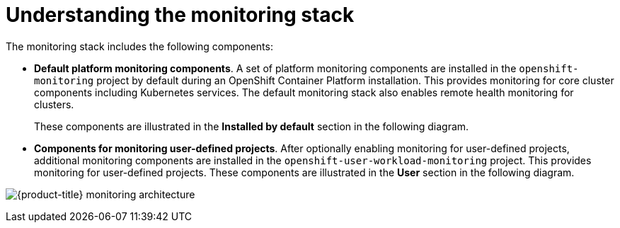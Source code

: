 // Module included in the following assemblies:
//
// * virt/support/virt-openshift-cluster-monitoring.adoc
// * observability/monitoring/monitoring-overview.adoc

// This module uses a conditionalized title so that the module
// can be re-used in associated products but the title is not
// included in the existing OpenShift assembly.

:_mod-docs-content-type: CONCEPT
[id="understanding-the-monitoring-stack_{context}"]
= Understanding the monitoring stack

The monitoring stack includes the following components:

* *Default platform monitoring components*.
ifndef::openshift-dedicated,openshift-rosa[]
A set of platform monitoring components are installed in the `openshift-monitoring` project by default during an OpenShift Container Platform installation. This provides monitoring for core cluster components including Kubernetes services. The default monitoring stack also enables remote health monitoring for clusters.
endif::openshift-dedicated,openshift-rosa[]
ifdef::openshift-dedicated,openshift-rosa[]
A set of platform monitoring components are installed in the `openshift-monitoring` project by default during a {product-title} installation. Red Hat Site Reliability Engineers (SRE) use these components to monitor core cluster components including Kubernetes services. This includes critical metrics, such as CPU and memory, collected from all of the workloads in every namespace.
endif::openshift-dedicated,openshift-rosa[]
+
These components are illustrated in the *Installed by default* section in the following diagram.

* *Components for monitoring user-defined projects*.
ifndef::openshift-dedicated,openshift-rosa[]
After optionally enabling monitoring for user-defined projects, additional monitoring components are installed in the `openshift-user-workload-monitoring` project. This provides monitoring for user-defined projects.
endif::openshift-dedicated,openshift-rosa[]
ifdef::openshift-dedicated,openshift-rosa[]
A set of user-defined project monitoring components are installed in the `openshift-user-workload-monitoring` project by default during a {product-title} installation. You can use these components to monitor services and pods in user-defined projects.
endif::openshift-dedicated,openshift-rosa[]
These components are illustrated in the *User* section in the following diagram.

image:monitoring-architecture.png[{product-title} monitoring architecture]